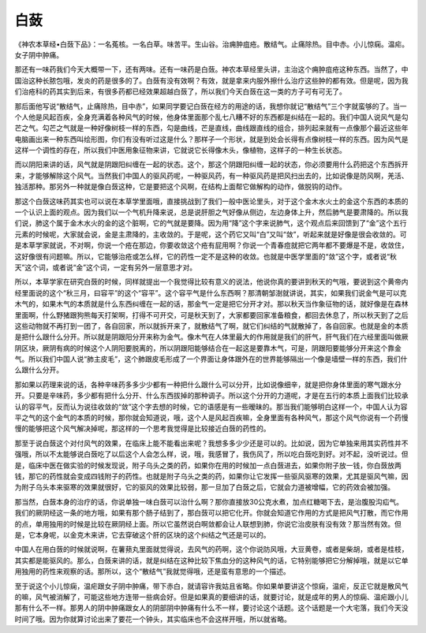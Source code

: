 白蔹
=======

《神农本草经•白蔹下品》：一名菟核。一名白草。味苦平。生山谷。治痈肿疽疮。散结气。止痛除热。目中赤。小儿惊痫。温疟。女子阴中肿痛。

那还有一味药我们今天大概带一下，还有两味。还有一味药是白蔹。神农本草经里头讲，主治这个痈肿疽疮这种东西。当然了，中国治这种长脓包哦，发炎的药是很多的了。白蔹有没有效啊？有效，就是拿来内服外擦什么治疗这些肿的都有效。但是呢，因为我们治疮科的药其实到后来，有很多药都已经效果超越白蔹了，所以我们今天白蔹在这一类的方子可有可无了。

那后面他写说“散结气，止痛除热，目中赤”，如果同学要记白蔹在经方的用途的话，我想你就记“散结气”三个字就蛮够的了。当一个人他是风起百疾，全身充满着各种风气的时候，他身体里面那个乱七八糟不好的东西都是纠结在一起的。我们中国人说风气是勾芒之气。勾芒之气就是一种好像树枝一样的东西，勾是曲线，芒是直线，曲线跟直线的组合，排列起来就有一点像那个最近这些年电脑画出来一种东西叫绘形图，你们有没有听过这是什么？那样子一个形状，就是到处会长得有点像树枝一样的东西。因为风气是这样一个调性的存在，所以我们中医用象征物来讲，它就说它长得像木头，像植物，这样子的一种生长状态。

而以阴阳来讲的话，风气就是阴跟阳纠缠在一起的状态。这个，那这个阴跟阳纠缠一起的状态，你必须要用什么药把这个东西拆开来，才能够解除这个风气。当然我们中国人的驱风药呢，一种驱风药，有一种驱风药是把风扫出去的，比如说像是防风啊，羌活、独活那种。那另外一种就是像白蔹这种，它是要把这个风啊，在结构上面帮它做解构的动作，做脱钩的动作。

那这个白蔹这味药其实也可以说在本草学里面哦，直接挑战到了我们一般中医论里头，对于这个金木水火土的金这个东西的本质的一个认识上面的观点。因为我们以一个气机升降来说，总是说肝胆之气好像从侧边，左边身体上升，然后肺气是要肃降的。所以我们说，肺这个属于金木水火的金的这个脏啊，它的气就是要降。因为用“降”这个字来说肺气，这个观点后来回馈到了“金”这个五行元素的时候呢，大家就会说，金是主肃降的，主收敛的。于是呢，这个药它又叫“白”又叫“敛”，听起来就是好像是很会收敛的。可是本草学家就说，不对啊，你说一个疮在那边，你要收敛这个疮有屁用啊？你说一个青春痘就把它两年都不要爆是不是，收敛住，这好像很有问题嘛。所以，它能够治疮或怎么样，它的药性一定不是这种的收敛。也就是中医学里面的“敛”这个字，或者说“秋天”这个词，或者说“金”这个词，一定有另外一层意思才对。

所以，本草学家在研究白蔹的时候，同样就提出一个我觉得比较有意义的说法，他说你真的要讲到秋天的气哦，要说到这个黄帝内经里面说的这个“秋三月，曰容平”的这个“容平”。这个容平气是什么东西啊？那清朝邹澍就讲说，其实，如果我们说金气是可以克木气的，如果木气的本质就是什么东西纠缠在一起的话，那金气一定是把它分开才对。那以秋天当作象征物的话，就好像是在森林里面啊，什么野猪跟狗熊每天打架啊，打得不可开交，可是秋天到了，大家都要回家准备粮食，都回去休息了，所以秋天到了之后这些动物就不再打到一团了，各自回家，所以就拆开来了，就散结气了啊，就它们纠结的气就散掉了，各自回家。也就是金的本质是把什么跟什么分开。所以就是阴跟阳分开来称为金气。像木气在人体里最大的作用就是我们的肝气，肝气我们在六经里面叫做厥阴区块，厥阴有病的时候这个人阴阳要脱离的，所以阴跟阳能够结合在一起这是要靠木气，可是，阴跟阳要能够分开来这个靠金气。所以我们中国人说“肺主皮毛”，这个肺跟皮毛形成了一个界面让身体跟外在的世界能够隔出一个像是墙壁一样的东西，我们什么跟什么分开。

那如果以药理来说的话，各种辛味药多多少少都有一种把什么跟什么可以分开，比如说像细辛，就是把你身体里面的寒气跟水分开。只要是辛味药，多少都有把什么分开、什么东西拔掉的那种调子。所以这个分开的力道呢，才是在五行的本质上面我们比较承认的容平气，反而认为说往收敛的“敛”这个字去想的时候，它的语感是有一些暧昧的。那当我们能够明白这样一个，中国人认为容平之气的这个金气的本质的时候，那你就会知道说，哦，这个人是风起百疾嘛，全身里面有各种风气，那这个风气你说有一个药慢慢的能够把这个风气解决掉呢，那这样的一个思考我觉得是比较接近白蔹的药性的。

那至于说白蔹这个对付风气的效果，在临床上能不能看出来呢？我想多多少少还是可以的。比如说，因为它单独来用其实药性并不强哦，所以不太能够说白蔹吃了以后这个人会怎么样，说，哦，我感冒了，我伤风了，所以吃白蔹吃到好。对不起，没听说过。但是，临床中医在做实验的时候发现说，附子乌头之类的药，如果你在用的时候加一点白蔹进去，如果你附子放一钱，你白蔹放两钱，那它的药性就会变成四钱附子的药性。也就是附子乌头之类的药，如果你让它发挥一些驱风驱寒的效果，尤其是驱风气嘛，因为附子乌头本来驱寒的效果就很好，它的驱风的效果比较弱，那一旦加了白蔹之后，它就会力道被增幅，它的药效会被加强。

那当然，白蔹本身的治疗的话，你说单独一味白蔹可以治什么啊？那你直接放30公克水煮，加点红糖喝下去，是治腹股沟疝气。我们的厥阴经这一条的地方哦，如果有那个肠子结到了，那白蔹可以把它化开。你就会知道它作用的方式是把风气打散，而它作用的点，单用独用的时候是比较在厥阴经上面。所以它虽然说白啊敛都会让人联想到肺，你说它治皮肤有没有效？那当然有效。但是，它本身呢，以金克木来讲，它去穿破这个肝的区块的这个纠结之气还是可以的。

中国人在用白蔹的时候就说啊，在薯蓣丸里面就觉得说，去风气的药啊，这个你说防风哦，大豆黄卷，或者是柴胡，或者是桂枝，其实都是能驱风的。那么，白蔹来讲的话，就是纠结在这种比较下焦血分的这种风气的话，它特别能够把它分解掉哦，就是以它单用独用的药性来观察的话。那所以，这个“散结气”我就觉得哦，还是蛮有意思的一个描述。

至于说这个小儿惊痫，温疟跟女子阴中肿痛，带下赤白，就请容许我姑且省略。你如果单要讲这个惊痫，温疟，反正它就是散风气的嘛，风气被消解了，可能这些地方连带一些病会好。但是如果真的要细讲的话，就要讨论，就是成年的男人的惊痫、温疟跟小儿那有什么不一样。那男人的阴中肿痛跟女人的阴部阴中肿痛有什么不一样，要讨论这个话题。这个话题是一个大宅落，我们今天没时间了哦。因为你就算讨论出来了要花一个钟头，其实临床也不会这样开哦，所以就省略。
